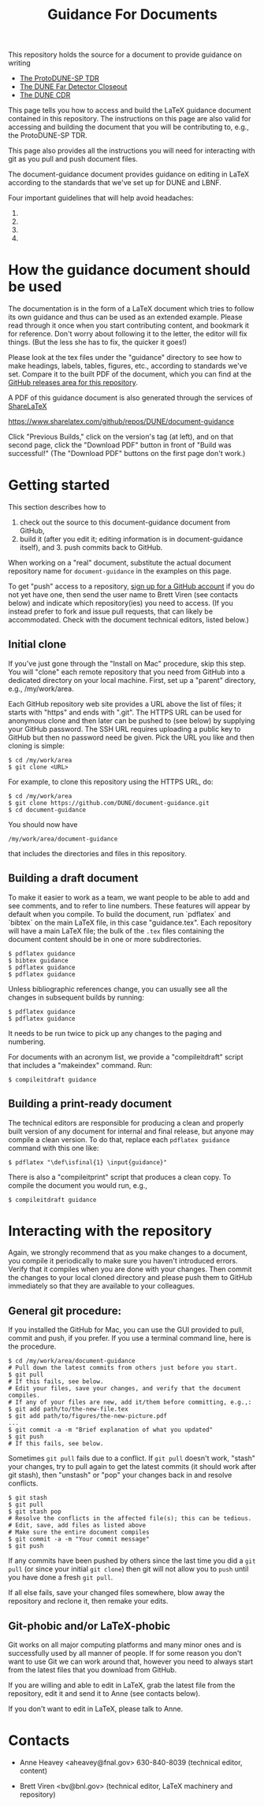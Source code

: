 #+TITLE: Guidance For Documents


This repository holds the source for a document to provide guidance on writing

- [[https://github.com/DUNE/protodune-tdr][The ProtoDUNE-SP TDR]]
- [[https://github.com/DUNE/lbne-fd-closeout][The DUNE Far Detector Closeout]]
- [[https://github.com/DUNE/lbn-cdr][The DUNE CDR]]

This page tells you how to access and build the LaTeX guidance document contained in this repository. The instructions on this page are also valid for accessing and building the document that you will be contributing to, e.g., the ProtoDUNE-SP TDR. 

This page also provides all the instructions you will need for interacting with git as you pull and push document files.

The document-guidance document provides guidance on editing in LaTeX according to the standards that we've set up for DUNE and LBNF.

Four important guidelines that will help avoid headaches:

1. ** Please always do a pull immediately before you begin working on a file just in case someone else modified it recently. **
2. ** We recommend that you compile frequently as you compose and edit; it will be easier to resolve any compilation problems. **
3. ** Please make sure the document compiles before you commit it and push it to the repository. Ask Anne if you need help. **
4. ** Please commit and push immediately after you finish your edits so that others have the best chance of picking up your changes before they edit.  (Yes, git can resolve conflicts, but it's better to avoid them.)**

* How the guidance document should be used

The documentation is in the form of a LaTeX document which tries to follow its own guidance and thus can be used as an extended example. Please read through it once when you start contributing content, and bookmark it for reference.  Don't worry about following it to the letter, the editor will fix things.  (But the less she has to fix, the quicker it goes!)

Please look at the tex files under the "guidance" directory to see how to make headings, labels, tables, figures, etc., according to standards we've set. Compare it to the built PDF of the document, which you can find at the [[https://github.com/DUNE/document-guidance/releases][GitHub releases area for this repository]].

A PDF of this guidance document is also generated through the services of [[https://www.sharelatex.com][ShareLaTeX]]

  https://www.sharelatex.com/github/repos/DUNE/document-guidance

Click "Previous Builds," click on the version's tag (at left), and on that second page, click the "Download PDF" button in front of "Build was successful!" (The "Download PDF" buttons on the first page don't work.)

* Getting started

This section describes how to 

1. check out the source to this document-guidance document from GitHub,
2. build it (after you edit it; editing information is in document-guidance itself), and 3. push commits back to GitHub.  

When working on a "real" document, substitute the actual document repository name for =document-guidance= in the examples on this page.

To get "push" access to a repository, [[https://help.github.com/articles/signing-up-for-a-new-github-account/][sign up for a GitHub account]] if you do not yet have one, then send the user name to
Brett Viren (see contacts below) and indicate which repository(ies) you need to
access.  (If you instead prefer to fork and issue pull requests, that
can likely be accommodated.  Check with the document technical
editors, listed below.)


** Initial clone

If you've just gone through the "Install on Mac" procedure, skip this step.
You will "clone" each remote repository that you need from GitHub into a dedicated directory on your local machine. First, set up a "parent" directory, e.g., /my/work/area.

Each GitHub repository web site provides a URL above the list of files; it starts with "https" and ends with ".git".  The HTTPS URL can be used for anonymous clone and then later can be pushed to (see below) by supplying your GitHub password.  The SSH URL requires uploading a public key to GitHub but then no password need be given.  Pick the URL you like and then cloning is simple:

#+BEGIN_EXAMPLE
  $ cd /my/work/area
  $ git clone <URL>
#+END_EXAMPLE

For example, to clone this repository using the HTTPS URL, do:

#+BEGIN_EXAMPLE
  $ cd /my/work/area
  $ git clone https://github.com/DUNE/document-guidance.git
  $ cd document-guidance
#+END_EXAMPLE

You should now have 
#+BEGIN_EXAMPLE
  /my/work/area/document-guidance
#+END_EXAMPLE

that includes the directories and files in this repository.

** Building a draft document

To make it easier to work as a team, we want people to be able to add and see comments, and to refer to line numbers.  These features will appear by default when you compile. 
To build the document, run `pdflatex` and `bibtex` on the main LaTeX file, in this case "guidance.tex".  Each repository will have a main LaTeX file; the bulk of the =.tex= files containing the document content should be in one or more subdirectories.  

#+BEGIN_EXAMPLE
  $ pdflatex guidance
  $ bibtex guidance
  $ pdflatex guidance
  $ pdflatex guidance
#+END_EXAMPLE

Unless bibliographic references change, you can usually see all the changes in subsequent builds by running:

#+BEGIN_EXAMPLE
  $ pdflatex guidance
  $ pdflatex guidance
#+END_EXAMPLE

It needs to be run twice to pick up any changes to the paging and numbering.

For documents with an acronym list, we provide a "compileitdraft" script that includes a "makeindex" command. Run:

#+BEGIN_EXAMPLE
 $ compileitdraft guidance
#+END_EXAMPLE

** Building a print-ready document

The technical editors are responsible for producing a clean
and properly built version of any document for internal and final
release, but anyone may compile a clean version.
To do that, replace each =pdflatex guidance= command
with this one like:

#+BEGIN_EXAMPLE
   $ pdflatex "\def\isfinal{1} \input{guidance}"
#+END_EXAMPLE

There is also a "compileitprint" script that produces a clean copy.  To compile the document you would run, e.g.,

#+BEGIN_EXAMPLE
$ compileitdraft guidance
#+END_EXAMPLE

 
* Interacting with the repository

Again, we strongly recommend that as you make changes to a document, you compile it periodically to make sure you haven't introduced errors. Verify that it compiles when you are done with your changes. Then commit the changes to your local cloned directory and please push them to GitHub immediately so that they are available to your colleagues.  

** General git procedure:

If you installed the GitHub for Mac, you can use the GUI provided to
pull, commit and push, if you prefer.  If you use a terminal command line, here is the procedure.

#+BEGIN_EXAMPLE
  $ cd /my/work/area/document-guidance
  # Pull down the latest commits from others just before you start.
  $ git pull
  # If this fails, see below.
  # Edit your files, save your changes, and verify that the document compiles.
  # If any of your files are new, add it/them before committing, e.g.,:
  $ git add path/to/the-new-file.tex
  $ git add path/to/figures/the-new-picture.pdf
  ...
  $ git commit -a -m "Brief explanation of what you updated"
  $ git push
  # If this fails, see below.
#+END_EXAMPLE

Sometimes =git pull= fails due to a conflict. If =git pull= doesn't work, "stash" your changes, try to pull again to get the latest commits (it should work after git stash), then "unstash" or "pop" your changes back in and resolve conflicts.

#+BEGIN_EXAMPLE
  $ git stash
  $ git pull
  $ git stash pop
  # Resolve the conflicts in the affected file(s); this can be tedious.
  # Edit, save, add files as listed above
  # Make sure the entire document compiles
  $ git commit -a -m "Your commit message"
  $ git push
#+END_EXAMPLE

If any commits have been pushed by others since the last time you did a =git pull= (or since your initial =git clone=) then git will not allow you to =push= until you have done a fresh =git pull=.  

If all else fails, save your changed files somewhere, blow away the repository and reclone it, then remake your edits.

** Git-phobic and/or LaTeX-phobic

Git works on all major computing platforms and many minor ones and is
successfully used by all manner of people.  If for
some reason you don't want to use Git we can work around that, however you need to always start from the latest files that you download from GitHub.

If you are willing and able to edit in LaTeX, grab the latest file from the repository, edit it and send it to Anne (see contacts below).

If you don't want to edit in LaTeX, please talk to Anne.



* Contacts

- Anne Heavey <aheavey@fnal.gov> 630-840-8039 (technical editor, content)

- Brett Viren <bv@bnl.gov> (technical editor, LaTeX machinery and repository)
